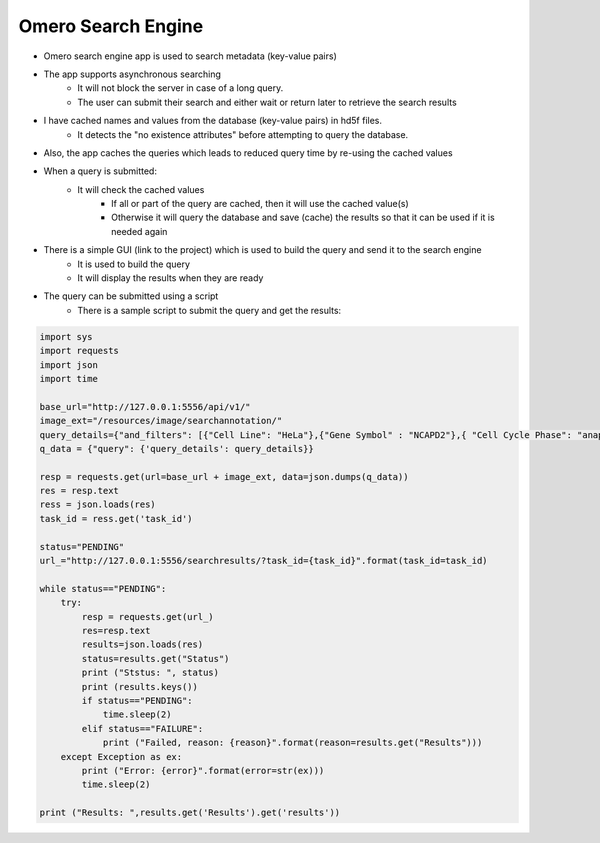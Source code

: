 Omero Search Engine
--------------------
* Omero search engine app  is used to search metadata (key-value pairs)
* The app supports asynchronous searching
    * It will not block the server in case of a long query.
    * The user can submit their search and either wait or return later to retrieve the search results
* I have cached names and values from the database (key-value pairs) in hd5f files.
    * It detects the "no existence attributes" before attempting to query the database.
* Also, the app caches the queries which leads to reduced query time by re-using the cached values
* When a query is submitted:
    * It will check the cached values
        * If all or part of the query are cached, then it will use the cached value(s)
        * Otherwise it will query the database and save (cache) the results so that it can be used if it is needed again

* There is a simple GUI (link to the project) which is used to build the query and send it to the search engine
    * It is used to build the query
    * It will display the results when they are ready
* The query can be submitted using a script
    * There is a sample script to submit the query and get the results:

.. code-block:: python

         import sys
         import requests
         import json
         import time

         base_url="http://127.0.0.1:5556/api/v1/"
         image_ext="/resources/image/searchannotation/"
         query_details={"and_filters": [{"Cell Line": "HeLa"},{"Gene Symbol" : "NCAPD2"},{ "Cell Cycle Phase": "anaphase"}], "not_filters": [], "or_filters": []}
         q_data = {"query": {'query_details': query_details}}

         resp = requests.get(url=base_url + image_ext, data=json.dumps(q_data))
         res = resp.text
         ress = json.loads(res)
         task_id = ress.get('task_id')

         status="PENDING"
         url_="http://127.0.0.1:5556/searchresults/?task_id={task_id}".format(task_id=task_id)

         while status=="PENDING":
             try:
                 resp = requests.get(url_)
                 res=resp.text
                 results=json.loads(res)
                 status=results.get("Status")
                 print ("Ststus: ", status)
                 print (results.keys())
                 if status=="PENDING":
                     time.sleep(2)
                 elif status=="FAILURE":
                     print ("Failed, reason: {reason}".format(reason=results.get("Results")))
             except Exception as ex:
                 print ("Error: {error}".format(error=str(ex)))
                 time.sleep(2)

         print ("Results: ",results.get('Results').get('results'))

